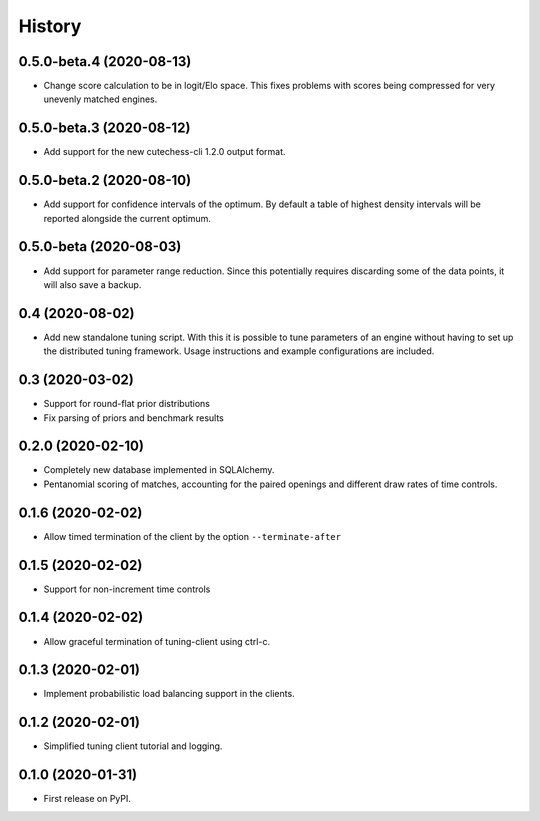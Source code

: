 =======
History
=======

0.5.0-beta.4 (2020-08-13)
-------------------------
* Change score calculation to be in logit/Elo space. This fixes problems with
  scores being compressed for very unevenly matched engines.

0.5.0-beta.3 (2020-08-12)
-------------------------
* Add support for the new cutechess-cli 1.2.0 output format.

0.5.0-beta.2 (2020-08-10)
-------------------------
* Add support for confidence intervals of the optimum. By default a table of
  highest density intervals will be reported alongside the current optimum.

0.5.0-beta (2020-08-03)
-----------------------
* Add support for parameter range reduction. Since this potentially requires
  discarding some of the data points, it will also save a backup.

0.4 (2020-08-02)
----------------
* Add new standalone tuning script. With this it is possible to tune parameters
  of an engine without having to set up the distributed tuning framework.
  Usage instructions and example configurations are included.

0.3 (2020-03-02)
----------------

* Support for round-flat prior distributions
* Fix parsing of priors and benchmark results

0.2.0 (2020-02-10)
------------------

* Completely new database implemented in SQLAlchemy.
* Pentanomial scoring of matches, accounting for the paired openings and different draw rates of time controls.

0.1.6 (2020-02-02)
------------------

* Allow timed termination of the client by the option ``--terminate-after``

0.1.5 (2020-02-02)
------------------

* Support for non-increment time controls

0.1.4 (2020-02-02)
------------------

* Allow graceful termination of tuning-client using ctrl-c.

0.1.3 (2020-02-01)
------------------

* Implement probabilistic load balancing support in the clients.

0.1.2 (2020-02-01)
------------------

* Simplified tuning client tutorial and logging.

0.1.0 (2020-01-31)
------------------

* First release on PyPI.
